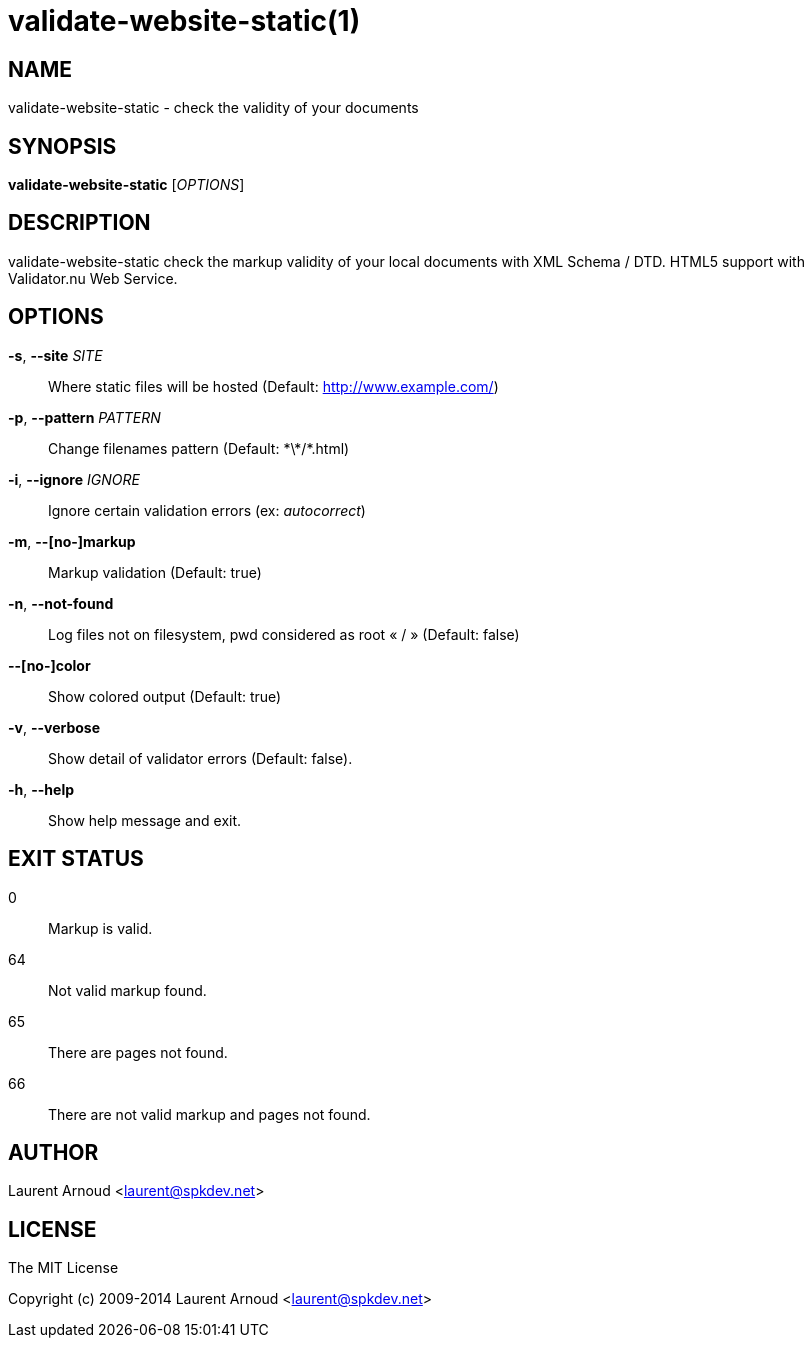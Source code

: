 validate-website-static(1)
==========================

NAME
----
validate-website-static - check the validity of your documents

SYNOPSIS
--------
*validate-website-static* ['OPTIONS']

DESCRIPTION
-----------
validate-website-static check the markup validity of your local documents with
XML Schema / DTD.
HTML5 support with Validator.nu Web Service.

OPTIONS
-------
*-s*, *--site* 'SITE'::
  Where static files will be hosted (Default: http://www.example.com/)
*-p*, *--pattern* 'PATTERN'::
  Change filenames pattern (Default: \*\*/*.html)
*-i*, *--ignore* 'IGNORE'::
  Ignore certain validation errors (ex: 'autocorrect')
*-m*, *--[no-]markup*::
  Markup validation (Default: true)
*-n*, *--not-found*::
  Log files not on filesystem, pwd considered as root « / » (Default: false)
*--[no-]color*::
  Show colored output (Default: true)
*-v*, *--verbose*::
  Show detail of validator errors (Default: false).
*-h*, *--help*::
  Show help message and exit.

EXIT STATUS
-----------
0::
  Markup is valid.
64::
  Not valid markup found.
65::
  There are pages not found.
66::
  There are not valid markup and pages not found.

AUTHOR
------
Laurent Arnoud <laurent@spkdev.net>

LICENSE
-------
The MIT License

Copyright (c) 2009-2014 Laurent Arnoud <laurent@spkdev.net>

// vim: set syntax=asciidoc:

